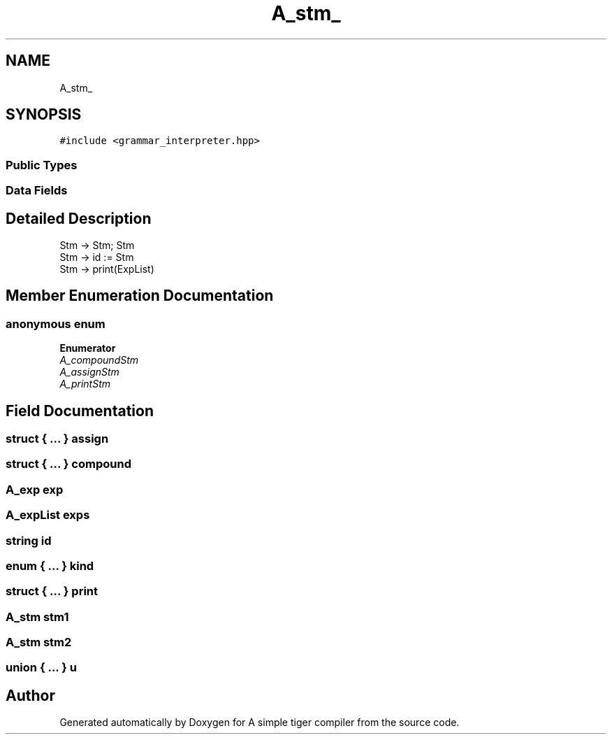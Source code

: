 .TH "A_stm_" 3 "A simple tiger compiler" \" -*- nroff -*-
.ad l
.nh
.SH NAME
A_stm_
.SH SYNOPSIS
.br
.PP
.PP
\fC#include <grammar_interpreter\&.hpp>\fP
.SS "Public Types"
.SS "Data Fields"
.SH "Detailed Description"
.PP 

.PP
.nf
Stm \-> Stm; Stm
Stm \-> id := Stm
Stm \-> print(ExpList)

.fi
.PP
 
.SH "Member Enumeration Documentation"
.PP 
.SS "anonymous enum"

.PP
\fBEnumerator\fP
.in +1c
.TP
\fB\fIA_compoundStm \fP\fP
.TP
\fB\fIA_assignStm \fP\fP
.TP
\fB\fIA_printStm \fP\fP
.SH "Field Documentation"
.PP 
.SS "struct  { \&.\&.\&. }  assign"

.SS "struct  { \&.\&.\&. }  compound"

.SS "\fBA_exp\fP exp"

.SS "\fBA_expList\fP exps"

.SS "\fBstring\fP id"

.SS "enum  { \&.\&.\&. }  kind"

.SS "struct  { \&.\&.\&. }  print"

.SS "\fBA_stm\fP stm1"

.SS "\fBA_stm\fP stm2"

.SS "union  { \&.\&.\&. }  u"


.SH "Author"
.PP 
Generated automatically by Doxygen for A simple tiger compiler from the source code\&.
